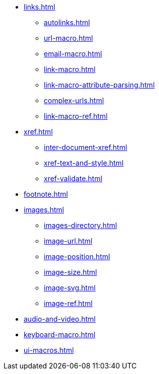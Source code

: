 * xref:links.adoc[]
** xref:autolinks.adoc[]
** xref:url-macro.adoc[]
** xref:email-macro.adoc[]
** xref:link-macro.adoc[]
** xref:link-macro-attribute-parsing.adoc[]
** xref:complex-urls.adoc[]
** xref:link-macro-ref.adoc[]

[]
* xref:xref.adoc[]
** xref:inter-document-xref.adoc[]
** xref:xref-text-and-style.adoc[]
** xref:xref-validate.adoc[]

[]
* xref:footnote.adoc[]

[]
* xref:images.adoc[]
** xref:images-directory.adoc[]
** xref:image-url.adoc[]
** xref:image-position.adoc[]
** xref:image-size.adoc[]
** xref:image-svg.adoc[]
** xref:image-ref.adoc[]

[]
* xref:audio-and-video.adoc[]

[]
* xref:keyboard-macro.adoc[]

[]
* xref:ui-macros.adoc[]
